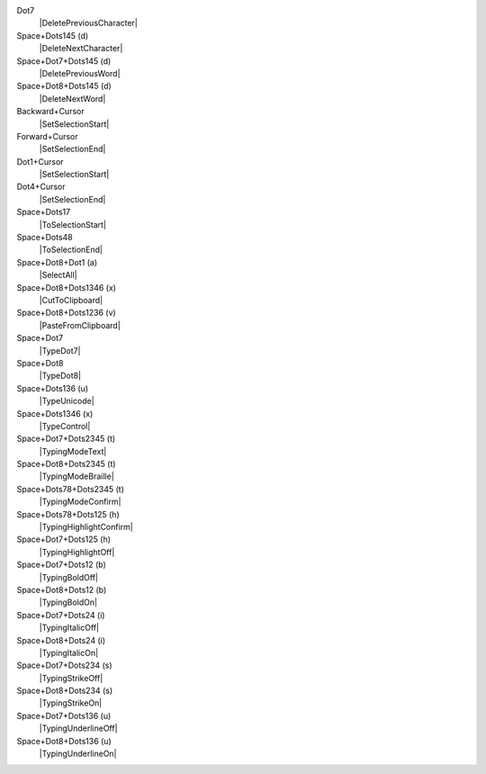 Dot7
  |DeletePreviousCharacter|

Space+Dots145 (d)
  |DeleteNextCharacter|

Space+Dot7+Dots145 (d)
  |DeletePreviousWord|

Space+Dot8+Dots145 (d)
  |DeleteNextWord|

Backward+Cursor
  |SetSelectionStart|

Forward+Cursor
  |SetSelectionEnd|

Dot1+Cursor
  |SetSelectionStart|

Dot4+Cursor
  |SetSelectionEnd|

Space+Dots17
  |ToSelectionStart|

Space+Dots48
  |ToSelectionEnd|

Space+Dot8+Dot1 (a)
  |SelectAll|

Space+Dot8+Dots1346 (x)
  |CutToClipboard|

Space+Dot8+Dots1236 (v)
  |PasteFromClipboard|

Space+Dot7
  |TypeDot7|

Space+Dot8
  |TypeDot8|

Space+Dots136 (u)
  |TypeUnicode|

Space+Dots1346 (x)
  |TypeControl|

Space+Dot7+Dots2345 (t)
  |TypingModeText|

Space+Dot8+Dots2345 (t)
  |TypingModeBraille|

Space+Dots78+Dots2345 (t)
  |TypingModeConfirm|

Space+Dots78+Dots125 (h)
  |TypingHighlightConfirm|

Space+Dot7+Dots125 (h)
  |TypingHighlightOff|

Space+Dot7+Dots12 (b)
  |TypingBoldOff|

Space+Dot8+Dots12 (b)
  |TypingBoldOn|

Space+Dot7+Dots24 (i)
  |TypingItalicOff|

Space+Dot8+Dots24 (i)
  |TypingItalicOn|

Space+Dot7+Dots234 (s)
  |TypingStrikeOff|

Space+Dot8+Dots234 (s)
  |TypingStrikeOn|

Space+Dot7+Dots136 (u)
  |TypingUnderlineOff|

Space+Dot8+Dots136 (u)
  |TypingUnderlineOn|

